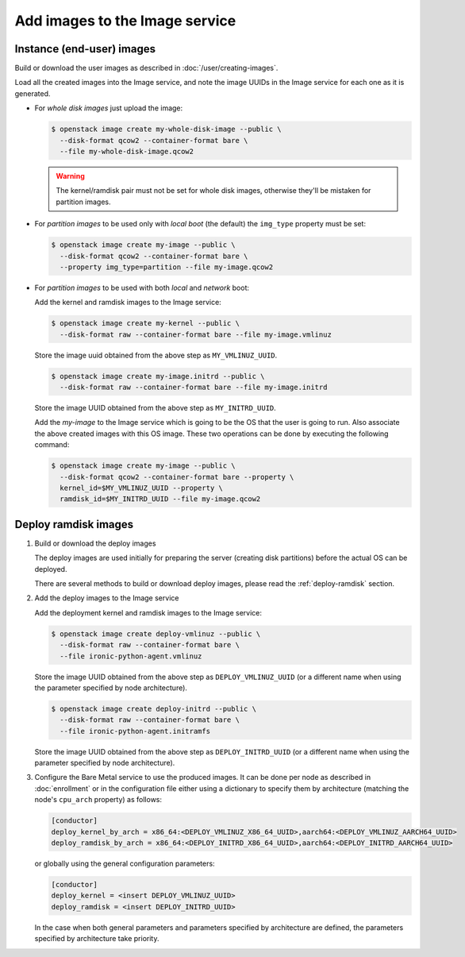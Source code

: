 .. _image-requirements:

Add images to the Image service
===============================

Instance (end-user) images
~~~~~~~~~~~~~~~~~~~~~~~~~~

Build or download the user images as described in :doc:`/user/creating-images`.

Load all the created images into the Image service, and note the image UUIDs in
the Image service for each one as it is generated.

- For *whole disk images* just upload the image:

  .. code-block:: console

     $ openstack image create my-whole-disk-image --public \
       --disk-format qcow2 --container-format bare \
       --file my-whole-disk-image.qcow2

  .. warning::
      The kernel/ramdisk pair must not be set for whole disk images,
      otherwise they'll be mistaken for partition images.

- For *partition images* to be used only with *local boot* (the default)
  the ``img_type`` property must be set:

  .. code-block:: console

     $ openstack image create my-image --public \
       --disk-format qcow2 --container-format bare \
       --property img_type=partition --file my-image.qcow2

- For *partition images* to be used with both *local* and *network* boot:

  Add the kernel and ramdisk images to the Image service:

  .. code-block:: console

     $ openstack image create my-kernel --public \
       --disk-format raw --container-format bare --file my-image.vmlinuz

  Store the image uuid obtained from the above step as ``MY_VMLINUZ_UUID``.

  .. code-block:: console

     $ openstack image create my-image.initrd --public \
       --disk-format raw --container-format bare --file my-image.initrd

  Store the image UUID obtained from the above step as ``MY_INITRD_UUID``.

  Add the *my-image* to the Image service which is going to be the OS
  that the user is going to run. Also associate the above created
  images with this OS image. These two operations can be done by
  executing the following command:

  .. code-block:: console

     $ openstack image create my-image --public \
       --disk-format qcow2 --container-format bare --property \
       kernel_id=$MY_VMLINUZ_UUID --property \
       ramdisk_id=$MY_INITRD_UUID --file my-image.qcow2

Deploy ramdisk images
~~~~~~~~~~~~~~~~~~~~~

#. Build or download the deploy images

   The deploy images are used initially for preparing the server (creating disk
   partitions) before the actual OS can be deployed.

   There are several methods to build or download deploy images, please read
   the :ref:`deploy-ramdisk` section.

#. Add the deploy images to the Image service

   Add the deployment kernel and ramdisk images to the Image service:

   .. code-block:: console

      $ openstack image create deploy-vmlinuz --public \
        --disk-format raw --container-format bare \
        --file ironic-python-agent.vmlinuz

   Store the image UUID obtained from the above step as ``DEPLOY_VMLINUZ_UUID``
   (or a different name when using the parameter specified by node architecture).

   .. code-block:: console

      $ openstack image create deploy-initrd --public \
        --disk-format raw --container-format bare \
        --file ironic-python-agent.initramfs

   Store the image UUID obtained from the above step as ``DEPLOY_INITRD_UUID``
   (or a different name when using the parameter specified by node architecture).

#. Configure the Bare Metal service to use the produced images. It can be done
   per node as described in :doc:`enrollment` or in the configuration
   file either using a dictionary to specify them by architecture (matching
   the node's ``cpu_arch`` property) as follows:

   .. code-block:: ini

    [conductor]
    deploy_kernel_by_arch = x86_64:<DEPLOY_VMLINUZ_X86_64_UUID>,aarch64:<DEPLOY_VMLINUZ_AARCH64_UUID>
    deploy_ramdisk_by_arch = x86_64:<DEPLOY_INITRD_X86_64_UUID>,aarch64:<DEPLOY_INITRD_AARCH64_UUID>

   or globally using the general configuration parameters:

   .. code-block:: ini

    [conductor]
    deploy_kernel = <insert DEPLOY_VMLINUZ_UUID>
    deploy_ramdisk = <insert DEPLOY_INITRD_UUID>

   In the case when both general parameters and parameters specified by
   architecture are defined, the parameters specified by architecture take
   priority.
